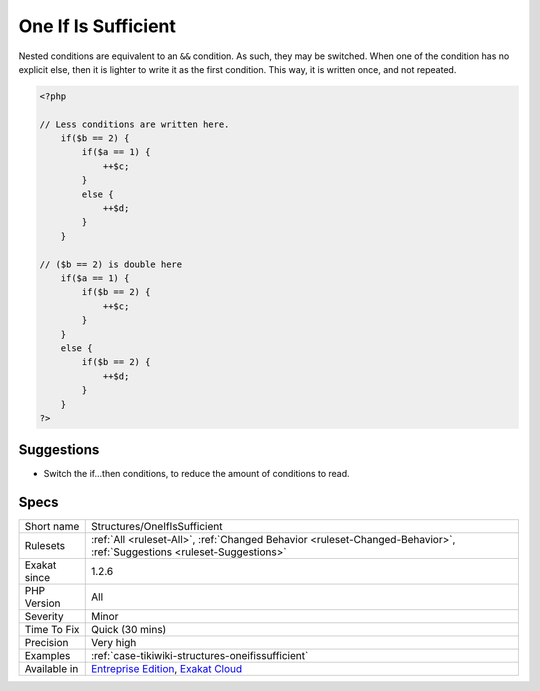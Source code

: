 .. _structures-oneifissufficient:

.. _one-if-is-sufficient:

One If Is Sufficient
++++++++++++++++++++

.. meta\:\:
	:description:
		One If Is Sufficient: Nested conditions may be rewritten another way, to reduce the amount of code.
	:twitter:card: summary_large_image
	:twitter:site: @exakat
	:twitter:title: One If Is Sufficient
	:twitter:description: One If Is Sufficient: Nested conditions may be rewritten another way, to reduce the amount of code
	:twitter:creator: @exakat
	:twitter:image:src: https://www.exakat.io/wp-content/uploads/2020/06/logo-exakat.png
	:og:image: https://www.exakat.io/wp-content/uploads/2020/06/logo-exakat.png
	:og:title: One If Is Sufficient
	:og:type: article
	:og:description: Nested conditions may be rewritten another way, to reduce the amount of code
	:og:url: https://php-tips.readthedocs.io/en/latest/tips/Structures/OneIfIsSufficient.html
	:og:locale: en
  Nested conditions may be rewritten another way, to reduce the amount of code.

Nested conditions are equivalent to an ``&&`` condition. As such, they may be switched. When one of the condition has no explicit else, then it is lighter to write it as the first condition. This way, it is written once, and not repeated.

.. code-block:: php
   
   <?php
   
   // Less conditions are written here.
       if($b == 2) {
           if($a == 1) {
               ++$c;
           }
           else {
               ++$d;
           }
       }
   
   // ($b == 2) is double here
       if($a == 1) {
           if($b == 2) {
               ++$c;
           }
       }
       else {
           if($b == 2) {
               ++$d;
           }
       }
   ?>

Suggestions
___________

* Switch the if...then conditions, to reduce the amount of conditions to read. 




Specs
_____

+--------------+-------------------------------------------------------------------------------------------------------------------------+
| Short name   | Structures/OneIfIsSufficient                                                                                            |
+--------------+-------------------------------------------------------------------------------------------------------------------------+
| Rulesets     | :ref:`All <ruleset-All>`, :ref:`Changed Behavior <ruleset-Changed-Behavior>`, :ref:`Suggestions <ruleset-Suggestions>`  |
+--------------+-------------------------------------------------------------------------------------------------------------------------+
| Exakat since | 1.2.6                                                                                                                   |
+--------------+-------------------------------------------------------------------------------------------------------------------------+
| PHP Version  | All                                                                                                                     |
+--------------+-------------------------------------------------------------------------------------------------------------------------+
| Severity     | Minor                                                                                                                   |
+--------------+-------------------------------------------------------------------------------------------------------------------------+
| Time To Fix  | Quick (30 mins)                                                                                                         |
+--------------+-------------------------------------------------------------------------------------------------------------------------+
| Precision    | Very high                                                                                                               |
+--------------+-------------------------------------------------------------------------------------------------------------------------+
| Examples     | :ref:`case-tikiwiki-structures-oneifissufficient`                                                                       |
+--------------+-------------------------------------------------------------------------------------------------------------------------+
| Available in | `Entreprise Edition <https://www.exakat.io/entreprise-edition>`_, `Exakat Cloud <https://www.exakat.io/exakat-cloud/>`_ |
+--------------+-------------------------------------------------------------------------------------------------------------------------+


